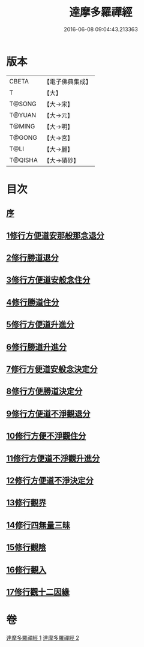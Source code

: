 #+TITLE: 達摩多羅禪經 
#+DATE: 2016-06-08 09:04:43.213363

* 版本
 |     CBETA|【電子佛典集成】|
 |         T|【大】     |
 |    T@SONG|【大→宋】   |
 |    T@YUAN|【大→元】   |
 |    T@MING|【大→明】   |
 |    T@GONG|【大→宮】   |
 |      T@LI|【大→麗】   |
 |   T@QISHA|【大→磧砂】  |

* 目次
** [[file:KR6i0255_001.txt::001-0300c21][序]]
** [[file:KR6i0255_001.txt::001-0301b23][1修行方便道安那般那念退分]]
** [[file:KR6i0255_001.txt::001-0302b23][2修行勝道退分]]
** [[file:KR6i0255_001.txt::001-0303c4][3修行方便道安般念住分]]
** [[file:KR6i0255_001.txt::001-0303c19][4修行勝道住分]]
** [[file:KR6i0255_001.txt::001-0305b22][5修行方便道升進分]]
** [[file:KR6i0255_001.txt::001-0307c21][6修行勝道升進分]]
** [[file:KR6i0255_001.txt::001-0309a7][7修行方便道安般念決定分]]
** [[file:KR6i0255_001.txt::001-0310c5][8修行方便勝道決定分]]
** [[file:KR6i0255_002.txt::002-0314b16][9修行方便道不淨觀退分]]
** [[file:KR6i0255_002.txt::002-0315b2][10修行方便不淨觀住分]]
** [[file:KR6i0255_002.txt::002-0315b23][11修行方便道不淨觀升進分]]
** [[file:KR6i0255_002.txt::002-0317a1][12修行方便道不淨決定分]]
** [[file:KR6i0255_002.txt::002-0317c6][13修行觀界]]
** [[file:KR6i0255_002.txt::002-0319c5][14修行四無量三昧]]
** [[file:KR6i0255_002.txt::002-0320b19][15修行觀陰]]
** [[file:KR6i0255_002.txt::002-0321c12][16修行觀入]]
** [[file:KR6i0255_002.txt::002-0322c26][17修行觀十二因緣]]

* 卷
[[file:KR6i0255_001.txt][達摩多羅禪經 1]]
[[file:KR6i0255_002.txt][達摩多羅禪經 2]]

